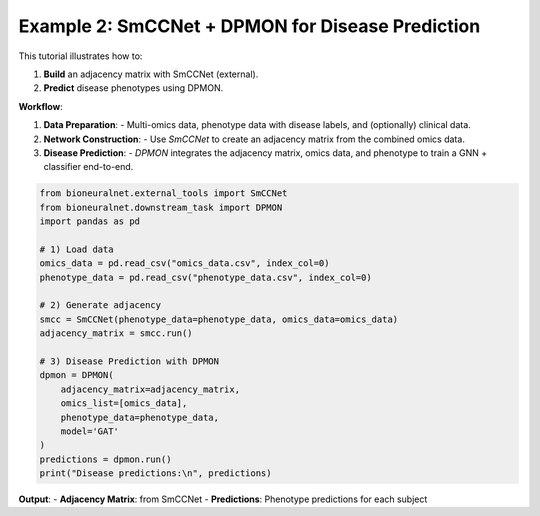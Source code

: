 Example 2: SmCCNet + DPMON for Disease Prediction
=================================================

This tutorial illustrates how to:

1. **Build** an adjacency matrix with SmCCNet (external).
2. **Predict** disease phenotypes using DPMON.

**Workflow**:

1. **Data Preparation**:
   - Multi-omics data, phenotype data with disease labels, and (optionally) clinical data.

2. **Network Construction**:
   - Use `SmCCNet` to create an adjacency matrix from the combined omics data.

3. **Disease Prediction**:
   - `DPMON` integrates the adjacency matrix, omics data, and phenotype to train a GNN + classifier end-to-end.

.. code-block:: python

   from bioneuralnet.external_tools import SmCCNet
   from bioneuralnet.downstream_task import DPMON
   import pandas as pd

   # 1) Load data
   omics_data = pd.read_csv("omics_data.csv", index_col=0)
   phenotype_data = pd.read_csv("phenotype_data.csv", index_col=0)

   # 2) Generate adjacency
   smcc = SmCCNet(phenotype_data=phenotype_data, omics_data=omics_data)
   adjacency_matrix = smcc.run()

   # 3) Disease Prediction with DPMON
   dpmon = DPMON(
       adjacency_matrix=adjacency_matrix,
       omics_list=[omics_data],
       phenotype_data=phenotype_data,
       model='GAT'
   )
   predictions = dpmon.run()
   print("Disease predictions:\n", predictions)

**Output**:
- **Adjacency Matrix**: from SmCCNet
- **Predictions**: Phenotype predictions for each subject

